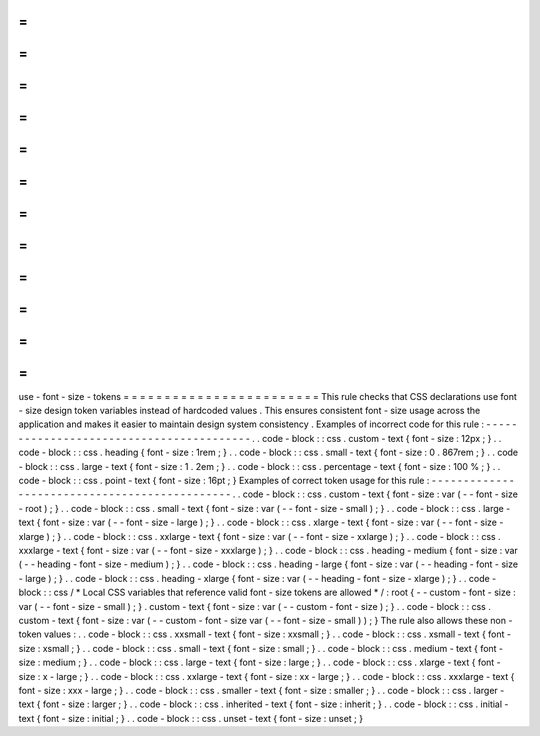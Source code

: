 =
=
=
=
=
=
=
=
=
=
=
=
=
=
=
=
=
=
=
=
=
=
=
=
use
-
font
-
size
-
tokens
=
=
=
=
=
=
=
=
=
=
=
=
=
=
=
=
=
=
=
=
=
=
=
=
This
rule
checks
that
CSS
declarations
use
font
-
size
design
token
variables
instead
of
hardcoded
values
.
This
ensures
consistent
font
-
size
usage
across
the
application
and
makes
it
easier
to
maintain
design
system
consistency
.
Examples
of
incorrect
code
for
this
rule
:
-
-
-
-
-
-
-
-
-
-
-
-
-
-
-
-
-
-
-
-
-
-
-
-
-
-
-
-
-
-
-
-
-
-
-
-
-
-
-
-
-
.
.
code
-
block
:
:
css
.
custom
-
text
{
font
-
size
:
12px
;
}
.
.
code
-
block
:
:
css
.
heading
{
font
-
size
:
1rem
;
}
.
.
code
-
block
:
:
css
.
small
-
text
{
font
-
size
:
0
.
867rem
;
}
.
.
code
-
block
:
:
css
.
large
-
text
{
font
-
size
:
1
.
2em
;
}
.
.
code
-
block
:
:
css
.
percentage
-
text
{
font
-
size
:
100
%
;
}
.
.
code
-
block
:
:
css
.
point
-
text
{
font
-
size
:
16pt
;
}
Examples
of
correct
token
usage
for
this
rule
:
-
-
-
-
-
-
-
-
-
-
-
-
-
-
-
-
-
-
-
-
-
-
-
-
-
-
-
-
-
-
-
-
-
-
-
-
-
-
-
-
-
-
-
-
-
-
.
.
code
-
block
:
:
css
.
custom
-
text
{
font
-
size
:
var
(
-
-
font
-
size
-
root
)
;
}
.
.
code
-
block
:
:
css
.
small
-
text
{
font
-
size
:
var
(
-
-
font
-
size
-
small
)
;
}
.
.
code
-
block
:
:
css
.
large
-
text
{
font
-
size
:
var
(
-
-
font
-
size
-
large
)
;
}
.
.
code
-
block
:
:
css
.
xlarge
-
text
{
font
-
size
:
var
(
-
-
font
-
size
-
xlarge
)
;
}
.
.
code
-
block
:
:
css
.
xxlarge
-
text
{
font
-
size
:
var
(
-
-
font
-
size
-
xxlarge
)
;
}
.
.
code
-
block
:
:
css
.
xxxlarge
-
text
{
font
-
size
:
var
(
-
-
font
-
size
-
xxxlarge
)
;
}
.
.
code
-
block
:
:
css
.
heading
-
medium
{
font
-
size
:
var
(
-
-
heading
-
font
-
size
-
medium
)
;
}
.
.
code
-
block
:
:
css
.
heading
-
large
{
font
-
size
:
var
(
-
-
heading
-
font
-
size
-
large
)
;
}
.
.
code
-
block
:
:
css
.
heading
-
xlarge
{
font
-
size
:
var
(
-
-
heading
-
font
-
size
-
xlarge
)
;
}
.
.
code
-
block
:
:
css
/
*
Local
CSS
variables
that
reference
valid
font
-
size
tokens
are
allowed
*
/
:
root
{
-
-
custom
-
font
-
size
:
var
(
-
-
font
-
size
-
small
)
;
}
.
custom
-
text
{
font
-
size
:
var
(
-
-
custom
-
font
-
size
)
;
}
.
.
code
-
block
:
:
css
.
custom
-
text
{
font
-
size
:
var
(
-
-
custom
-
font
-
size
var
(
-
-
font
-
size
-
small
)
)
;
}
The
rule
also
allows
these
non
-
token
values
:
.
.
code
-
block
:
:
css
.
xxsmall
-
text
{
font
-
size
:
xxsmall
;
}
.
.
code
-
block
:
:
css
.
xsmall
-
text
{
font
-
size
:
xsmall
;
}
.
.
code
-
block
:
:
css
.
small
-
text
{
font
-
size
:
small
;
}
.
.
code
-
block
:
:
css
.
medium
-
text
{
font
-
size
:
medium
;
}
.
.
code
-
block
:
:
css
.
large
-
text
{
font
-
size
:
large
;
}
.
.
code
-
block
:
:
css
.
xlarge
-
text
{
font
-
size
:
x
-
large
;
}
.
.
code
-
block
:
:
css
.
xxlarge
-
text
{
font
-
size
:
xx
-
large
;
}
.
.
code
-
block
:
:
css
.
xxxlarge
-
text
{
font
-
size
:
xxx
-
large
;
}
.
.
code
-
block
:
:
css
.
smaller
-
text
{
font
-
size
:
smaller
;
}
.
.
code
-
block
:
:
css
.
larger
-
text
{
font
-
size
:
larger
;
}
.
.
code
-
block
:
:
css
.
inherited
-
text
{
font
-
size
:
inherit
;
}
.
.
code
-
block
:
:
css
.
initial
-
text
{
font
-
size
:
initial
;
}
.
.
code
-
block
:
:
css
.
unset
-
text
{
font
-
size
:
unset
;
}
